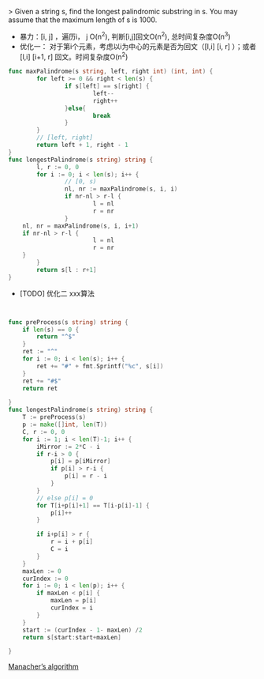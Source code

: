> Given a string s, find the longest palindromic substring in s. You may assume that the maximum length of s is 1000. 

- 暴力：[i, j] ，遍历i， j O(n^2), 判断[i,j]回文O(n^2), 总时间复杂度O(n^3)
- 优化一： 对于第i个元素，考虑以i为中心的元素是否为回文（[l,i] [i, r] ）；或者[l,i] [i+1, r] 回文。时间复杂度O(n^2)
#+BEGIN_SRC go
  func maxPalindrome(s string, left, right int) (int, int) {
          for left >= 0 && right < len(s) {
                  if s[left] == s[right] {
                          left--
                          right++
                  }else{
                          break
                  }
          }
          // [left, right]
          return left + 1, right - 1
  }
  func longestPalindrome(s string) string {
          l, r := 0, 0
          for i := 0; i < len(s); i++ {
                  // [0, s)
                  nl, nr := maxPalindrome(s, i, i)
                  if nr-nl > r-l {
                          l = nl
                          r = nr
                  }
      nl, nr = maxPalindrome(s, i, i+1)
      if nr-nl > r-l {
                          l = nl
                          r = nr
      }
          }
          return s[l : r+1]
  }

#+END_SRC

- [TODO] 优化二 xxx算法
#+BEGIN_SRC go


func preProcess(s string) string {
	if len(s) == 0 {
		return "^$"
	}
	ret := "^"
	for i := 0; i < len(s); i++ {
		ret += "#" + fmt.Sprintf("%c", s[i])
	}
	ret += "#$"
	return ret

}
func longestPalindrome(s string) string {
	T := preProcess(s)
	p := make([]int, len(T))
	C, r := 0, 0
	for i := 1; i < len(T)-1; i++ {
		iMirror := 2*C - i
		if r-i > 0 {
			p[i] = p[iMirror]
			if p[i] > r-i {
				p[i] = r - i
			}
		}
		// else p[i] = 0
		for T[i+p[i]+1] == T[i-p[i]-1] {
			p[i]++
		}

		if i+p[i] > r {
			r = i + p[i]
			C = i
		}
	}
	maxLen := 0
	curIndex := 0
	for i := 0; i < len(p); i++ {
		if maxLen < p[i] {
			maxLen = p[i]
			curIndex = i
		}
	}
    start := (curIndex - 1- maxLen) /2
    return s[start:start+maxLen]

}
#+END_SRC

[[https://articles.leetcode.com/longest-palindromic-substring-part-ii/][Manacher’s algorithm]]


